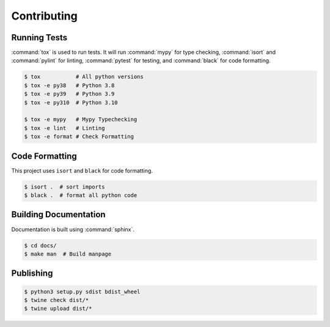 Contributing
============

Running Tests
-------------

:command:`tox` is used to run tests. It will run :command:`mypy` for type
checking, :command:`isort` and :command:`pylint` for linting, :command:`pytest`
for testing, and :command:`black` for code formatting.

.. code-block:: shell

  $ tox           # All python versions
  $ tox -e py38   # Python 3.8
  $ tox -e py39   # Python 3.9
  $ tox -e py310  # Python 3.10
  
  $ tox -e mypy   # Mypy Typechecking
  $ tox -e lint   # Linting
  $ tox -e format # Check Formatting

Code Formatting
---------------

This project uses ``isort`` and ``black`` for code formatting.

.. code-block:: shell

  $ isort .  # sort imports
  $ black .  # format all python code

Building Documentation
----------------------

Documentation is built using :command:`sphinx`.

.. code-block:: shell

  $ cd docs/
  $ make man  # Build manpage

Publishing
----------

.. code-block:: shell

  $ python3 setup.py sdist bdist_wheel
  $ twine check dist/*
  $ twine upload dist/*
